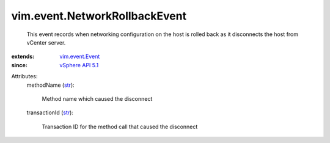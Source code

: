 .. _str: https://docs.python.org/2/library/stdtypes.html

.. _vim.event.Event: ../../vim/event/Event.rst

.. _vSphere API 5.1: ../../vim/version.rst#vimversionversion8


vim.event.NetworkRollbackEvent
==============================
  This event records when networking configuration on the host is rolled back as it disconnects the host from vCenter server.
:extends: vim.event.Event_
:since: `vSphere API 5.1`_

Attributes:
    methodName (`str`_):

       Method name which caused the disconnect
    transactionId (`str`_):

       Transaction ID for the method call that caused the disconnect
